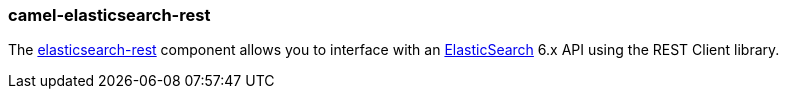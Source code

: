 ### camel-elasticsearch-rest

The https://github.com/apache/camel/blob/camel-{camel-version}/components/camel-elasticsearch-rest/src/main/docs/elasticsearch-rest-component.adoc[elasticsearch-rest,window=_blank] component allows you to interface with an https://www.elastic.co/products/elasticsearch[ElasticSearch,window=_blank] 6.x API using the REST Client library.
